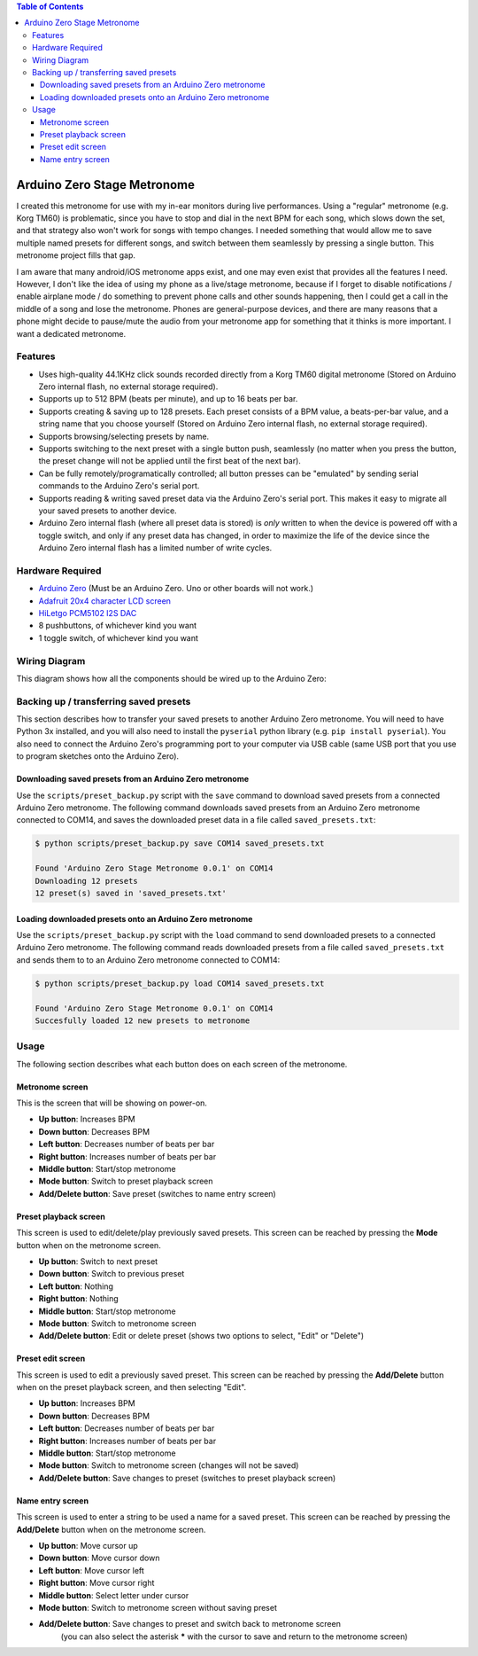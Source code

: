 .. contents:: **Table of Contents**

Arduino Zero Stage Metronome
----------------------------

I created this metronome for use with my in-ear monitors during live performances.
Using a "regular" metronome (e.g. Korg TM60) is problematic, since you have to
stop and dial in the next BPM for each song, which slows down the set, and that
strategy also won't work for songs with tempo changes. I needed something that
would allow me to save multiple named presets for different songs, and switch
between them seamlessly by pressing a single button. This metronome project fills
that gap.

I am aware that many android/iOS metronome apps exist, and one may even exist that
provides all the features I need. However, I don't like the idea of using my phone
as a live/stage metronome, because if I forget to disable notifications / enable
airplane mode / do something to prevent phone calls and other sounds happening,
then I could get a call in the middle of a song and lose the metronome. Phones
are general-purpose devices, and there are many reasons that a phone might decide to
pause/mute the audio from your metronome app for something that it thinks is more
important. I want a dedicated metronome.

Features
========

* Uses high-quality 44.1KHz click sounds recorded directly from a Korg TM60 digital
  metronome (Stored on Arduino Zero internal flash, no external storage required).

* Supports up to 512 BPM (beats per minute), and up to 16 beats per bar.

* Supports creating & saving up to 128 presets. Each preset consists of a BPM
  value, a beats-per-bar value, and a string name that you choose yourself
  (Stored on Arduino Zero internal flash, no external storage required).

* Supports browsing/selecting presets by name.

* Supports switching to the next preset with a single button push, seamlessly
  (no matter when you press the button, the preset change will not be applied until
  the first beat of the next bar).

* Can be fully remotely/programatically controlled; all button presses can be "emulated"
  by sending serial commands to the Arduino Zero's serial port.

* Supports reading & writing saved preset data via the Arduino Zero's serial port.
  This makes it easy to migrate all your saved presets to another device.

* Arduino Zero internal flash (where all preset data is stored) is *only* written
  to when the device is powered off with a toggle switch, and only if any preset
  data has changed, in order to maximize the life of the device since the Arduino
  Zero internal flash has a limited number of write cycles.

Hardware Required
=================

* `Arduino Zero <https://store.arduino.cc/products/arduino-zero>`_ (Must be an Arduino Zero. Uno or other boards will not work.)
* `Adafruit 20x4 character LCD screen <https://www.adafruit.com/product/198>`_
* `HiLetgo PCM5102 I2S DAC <https://www.amazon.com/HiLetgo-Lossless-Digital-Converter-Raspberry/dp/B07Q9K5MT8>`_
* 8 pushbuttons, of whichever kind you want
* 1 toggle switch, of whichever kind you want

Wiring Diagram
==============

This diagram shows how all the components should be wired up to the Arduino Zero:

.. image:: images/wiring_diagram.drawio.png

Backing up / transferring saved presets
=======================================

This section describes how to transfer your saved presets to another Arduino Zero metronome.
You will need to have Python 3x installed, and you will also need to install the ``pyserial``
python library (e.g. ``pip install pyserial``). You also need to connect the Arduino Zero's
programming port to your computer via USB cable (same USB port that you use to program
sketches onto the Arduino Zero).

Downloading saved presets from an Arduino Zero metronome
########################################################

Use the ``scripts/preset_backup.py`` script with the ``save`` command to download saved
presets from a connected Arduino Zero metronome. The following command downloads saved
presets from an Arduino Zero metronome connected to COM14, and saves the downloaded
preset data in a file called ``saved_presets.txt``:

.. code::

    $ python scripts/preset_backup.py save COM14 saved_presets.txt

    Found 'Arduino Zero Stage Metronome 0.0.1' on COM14
    Downloading 12 presets
    12 preset(s) saved in 'saved_presets.txt'

Loading downloaded presets onto an Arduino Zero metronome
#########################################################

Use the ``scripts/preset_backup.py`` script with the ``load`` command to send downloaded
presets to a connected Arduino Zero metronome. The following command reads downloaded
presets from a file called ``saved_presets.txt`` and sends them to to an Arduino Zero
metronome connected to COM14:

.. code::

    $ python scripts/preset_backup.py load COM14 saved_presets.txt

    Found 'Arduino Zero Stage Metronome 0.0.1' on COM14
    Succesfully loaded 12 new presets to metronome

Usage
=====

The following section describes what each button does on each screen of the metronome.

Metronome screen
################

This is the screen that will be showing on power-on.

.. image:: images/metronome_screen.drawio.png

* **Up button**: Increases BPM
* **Down button**: Decreases BPM
* **Left button**: Decreases number of beats per bar
* **Right button**: Increases number of beats per bar
* **Middle button**: Start/stop metronome
* **Mode button**: Switch to preset playback screen
* **Add/Delete button**: Save preset (switches to name entry screen)

Preset playback screen
######################

This screen is used to edit/delete/play previously saved presets. This screen can
be reached by pressing the **Mode** button when on the metronome screen.

.. image:: images/preset_playback_screen.drawio.png

* **Up button**: Switch to next preset
* **Down button**: Switch to previous preset
* **Left button**: Nothing
* **Right button**: Nothing
* **Middle button**: Start/stop metronome
* **Mode button**: Switch to metronome screen
* **Add/Delete button**: Edit or delete preset (shows two options to select, "Edit" or "Delete")

Preset edit screen
##################

This screen is used to edit a previously saved preset. This screen can be reached by
pressing the **Add/Delete** button when on the preset playback screen, and then selecting "Edit".

.. image:: images/preset_edit_screen.drawio.png

* **Up button**: Increases BPM
* **Down button**: Decreases BPM
* **Left button**: Decreases number of beats per bar
* **Right button**: Increases number of beats per bar
* **Middle button**: Start/stop metronome
* **Mode button**: Switch to metronome screen (changes will not be saved)
* **Add/Delete button**: Save changes to preset (switches to preset playback screen)

Name entry screen
#################

This screen is used to enter a string to be used a name for a saved preset. This screen
can be reached by pressing the **Add/Delete** button when on the metronome screen.

.. image:: images/name_entry_screen.drawio.png

* **Up button**: Move cursor up
* **Down button**: Move cursor down
* **Left button**: Move cursor left
* **Right button**: Move cursor right
* **Middle button**: Select letter under cursor
* **Mode button**: Switch to metronome screen without saving preset
* **Add/Delete button**: Save changes to preset and switch back to metronome screen
                         (you can also select the asterisk **\*** with the cursor
                         to save and return to the metronome screen)

